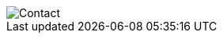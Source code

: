 [padding=[$header_height, 0, 0, 0]]
image::themes/images/diginamic/diginamic_contact.png[Contact,align="center"]
<<<
